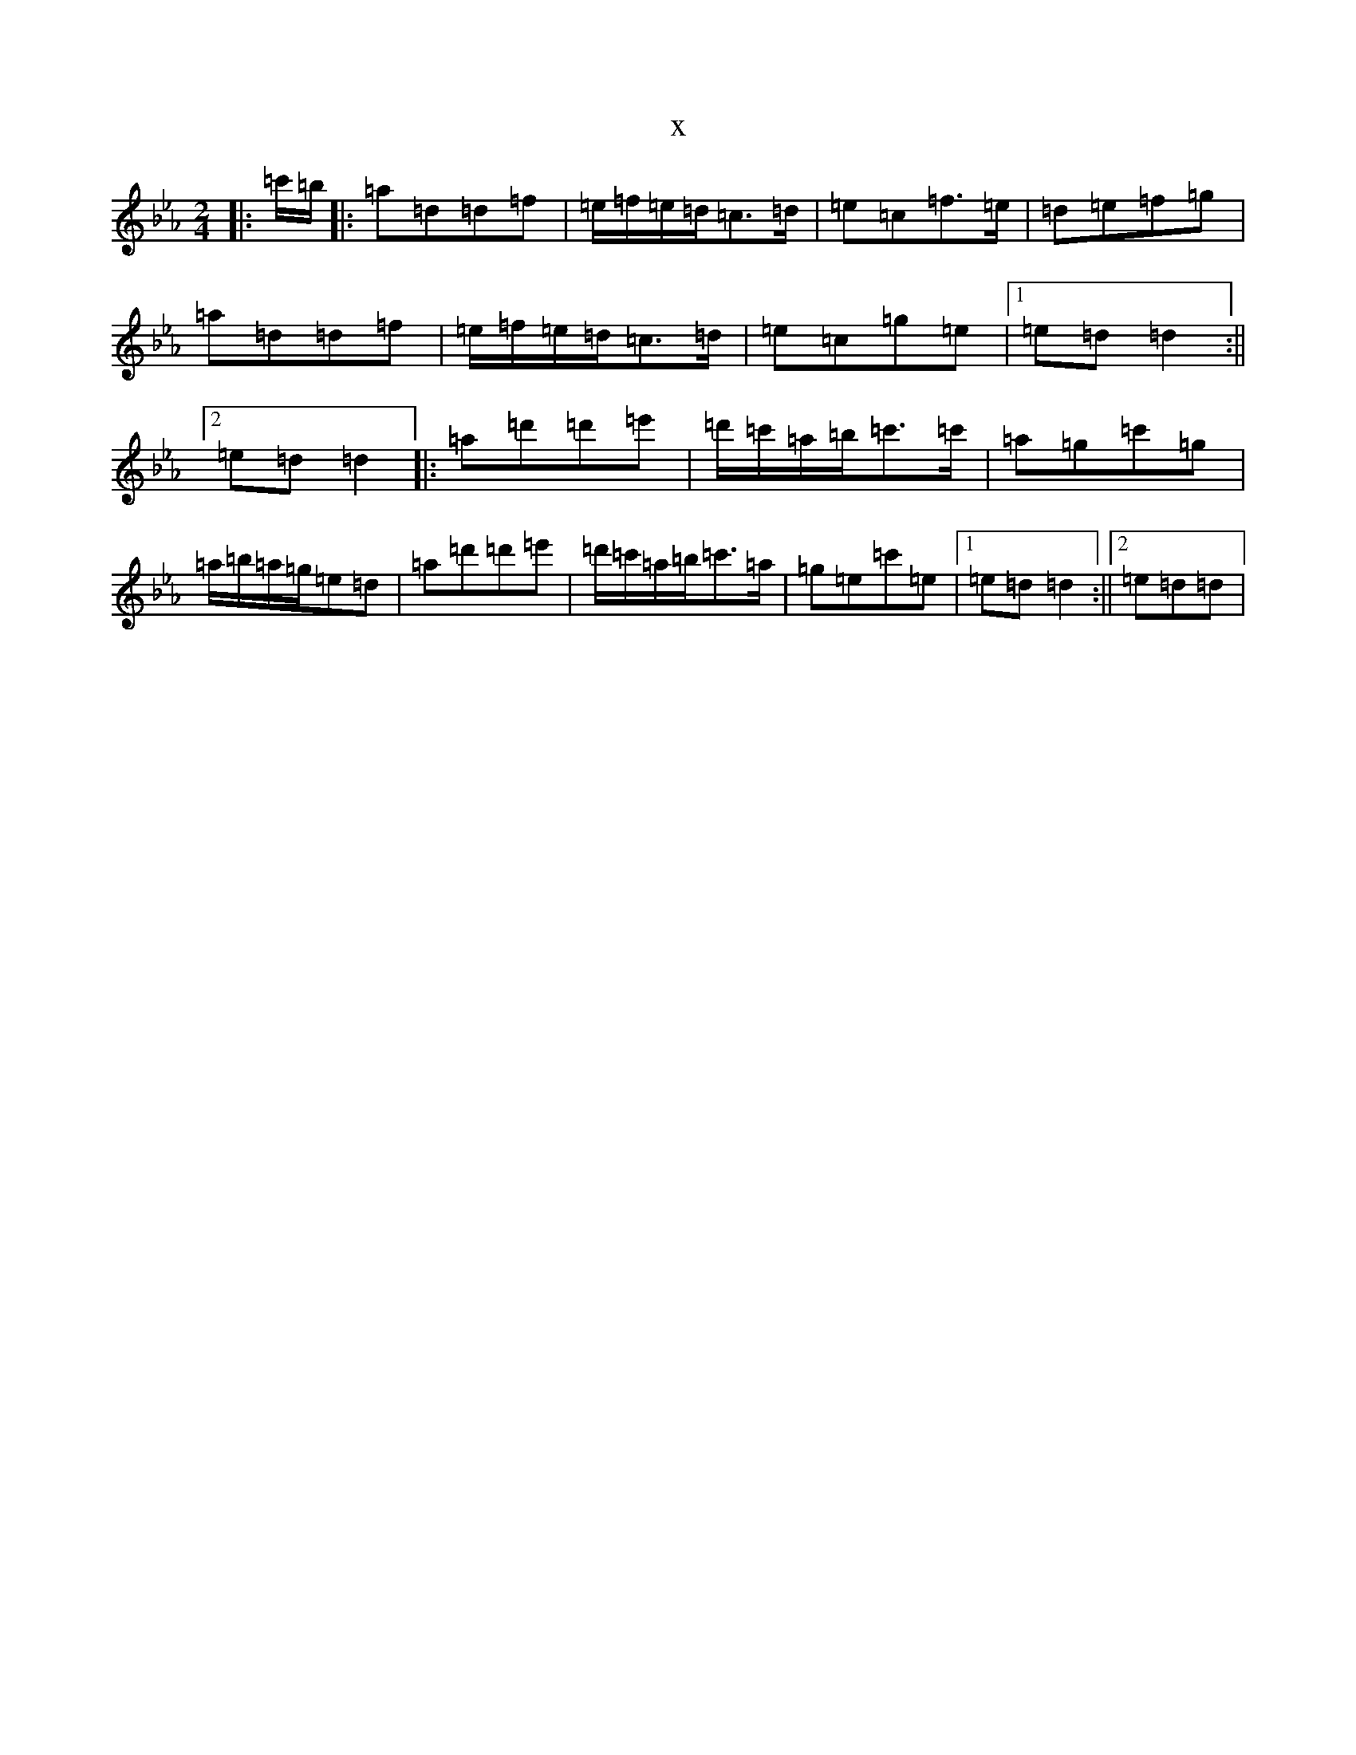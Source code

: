 X:1414
T:x
L:1/8
M:2/4
K: C minor
|:=c'/2=b/2|:=a=d=d=f|=e/2=f/2=e/2=d/2=c>=d|=e=c=f>=e|=d=e=f=g|=a=d=d=f|=e/2=f/2=e/2=d/2=c>=d|=e=c=g=e|1=e=d=d2:||2=e=d=d2|:=a=d'=d'=e'|=d'/2=c'/2=a/2=b/2=c'>=c'|=a=g=c'=g|=a/2=b/2=a/2=g/2=e=d|=a=d'=d'=e'|=d'/2=c'/2=a/2=b/2=c'>=a|=g=e=c'=e|1=e=d=d2:||2=e=d=d|